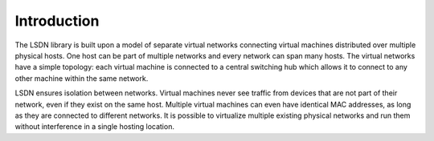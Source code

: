 ==================
Introduction
==================

The LSDN library is built upon a model of separate virtual networks connecting
virtual machines distributed over multiple physical hosts. One host can be
part of multiple networks and every network can span many hosts. The virtual
networks have a simple topology: each virtual machine is connected to a central
switching hub which allows it to connect to any other machine within the same
network.

LSDN ensures isolation between networks. Virtual machines never see traffic from
devices that are not part of their network, even if they exist on the same host.
Multiple virtual machines can even have identical MAC addresses, as long as they
are connected to different networks. It is possible to virtualize multiple
existing physical networks and run them without interference in a single hosting
location.
